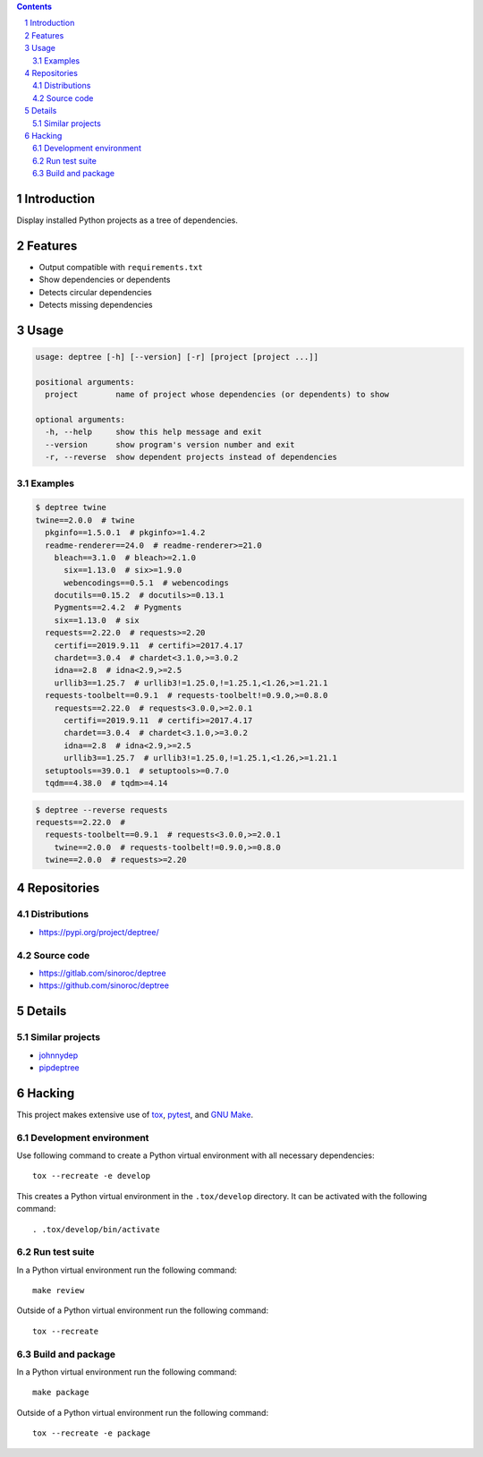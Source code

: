 ..


.. contents::

.. sectnum::


Introduction
============

Display installed Python projects as a tree of dependencies.


Features
========

* Output compatible with ``requirements.txt``

* Show dependencies or dependents

* Detects circular dependencies

* Detects missing dependencies


Usage
=====

.. code::

    usage: deptree [-h] [--version] [-r] [project [project ...]]

    positional arguments:
      project        name of project whose dependencies (or dependents) to show

    optional arguments:
      -h, --help     show this help message and exit
      --version      show program's version number and exit
      -r, --reverse  show dependent projects instead of dependencies


Examples
--------

.. code::

    $ deptree twine
    twine==2.0.0  # twine
      pkginfo==1.5.0.1  # pkginfo>=1.4.2
      readme-renderer==24.0  # readme-renderer>=21.0
        bleach==3.1.0  # bleach>=2.1.0
          six==1.13.0  # six>=1.9.0
          webencodings==0.5.1  # webencodings
        docutils==0.15.2  # docutils>=0.13.1
        Pygments==2.4.2  # Pygments
        six==1.13.0  # six
      requests==2.22.0  # requests>=2.20
        certifi==2019.9.11  # certifi>=2017.4.17
        chardet==3.0.4  # chardet<3.1.0,>=3.0.2
        idna==2.8  # idna<2.9,>=2.5
        urllib3==1.25.7  # urllib3!=1.25.0,!=1.25.1,<1.26,>=1.21.1
      requests-toolbelt==0.9.1  # requests-toolbelt!=0.9.0,>=0.8.0
        requests==2.22.0  # requests<3.0.0,>=2.0.1
          certifi==2019.9.11  # certifi>=2017.4.17
          chardet==3.0.4  # chardet<3.1.0,>=3.0.2
          idna==2.8  # idna<2.9,>=2.5
          urllib3==1.25.7  # urllib3!=1.25.0,!=1.25.1,<1.26,>=1.21.1
      setuptools==39.0.1  # setuptools>=0.7.0
      tqdm==4.38.0  # tqdm>=4.14

.. code::

    $ deptree --reverse requests
    requests==2.22.0  #
      requests-toolbelt==0.9.1  # requests<3.0.0,>=2.0.1
        twine==2.0.0  # requests-toolbelt!=0.9.0,>=0.8.0
      twine==2.0.0  # requests>=2.20


Repositories
============

Distributions
-------------

* https://pypi.org/project/deptree/


Source code
-----------

* https://gitlab.com/sinoroc/deptree
* https://github.com/sinoroc/deptree


Details
=======

Similar projects
----------------

* `johnnydep`_
* `pipdeptree`_


Hacking
=======

This project makes extensive use of `tox`_, `pytest`_, and `GNU Make`_.


Development environment
-----------------------

Use following command to create a Python virtual environment with all
necessary dependencies::

    tox --recreate -e develop

This creates a Python virtual environment in the ``.tox/develop`` directory. It
can be activated with the following command::

    . .tox/develop/bin/activate


Run test suite
--------------

In a Python virtual environment run the following command::

    make review

Outside of a Python virtual environment run the following command::

    tox --recreate


Build and package
-----------------

In a Python virtual environment run the following command::

    make package

Outside of a Python virtual environment run the following command::

    tox --recreate -e package


.. Links

.. _`GNU Make`: https://www.gnu.org/software/make/
.. _`johnnydep`: https://pypi.org/project/johnnydep/
.. _`pipdeptree`: https://pypi.org/project/pipdeptree/
.. _`pytest`: https://pytest.org/
.. _`tox`: https://tox.readthedocs.io/


.. EOF
